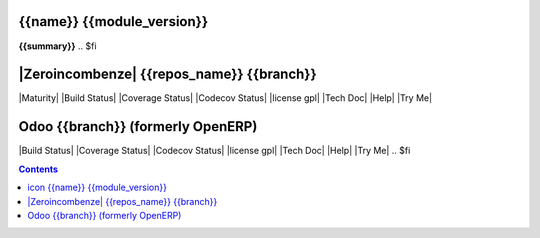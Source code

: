 .. $if odoo_layer == 'module'
==================================
|icon| {{name}} {{module_version}}
==================================

.. $if name != summary

**{{summary}}**
.. $fi

.. |icon| image:: {{icon}}

.. $elif odoo_layer == 'repository'
.. $if git_orgid == 'zero'
==========================================
|Zeroincombenze| {{repos_name}} {{branch}}
==========================================
.. $fi
|Maturity| |Build Status| |Coverage Status| |Codecov Status| |license gpl| |Tech Doc| |Help| |Try Me|

.. $else
==================================
Odoo {{branch}} (formerly OpenERP)
==================================

|Build Status| |Coverage Status| |Codecov Status| |license gpl| |Tech Doc| |Help| |Try Me|
.. $fi

.. contents::